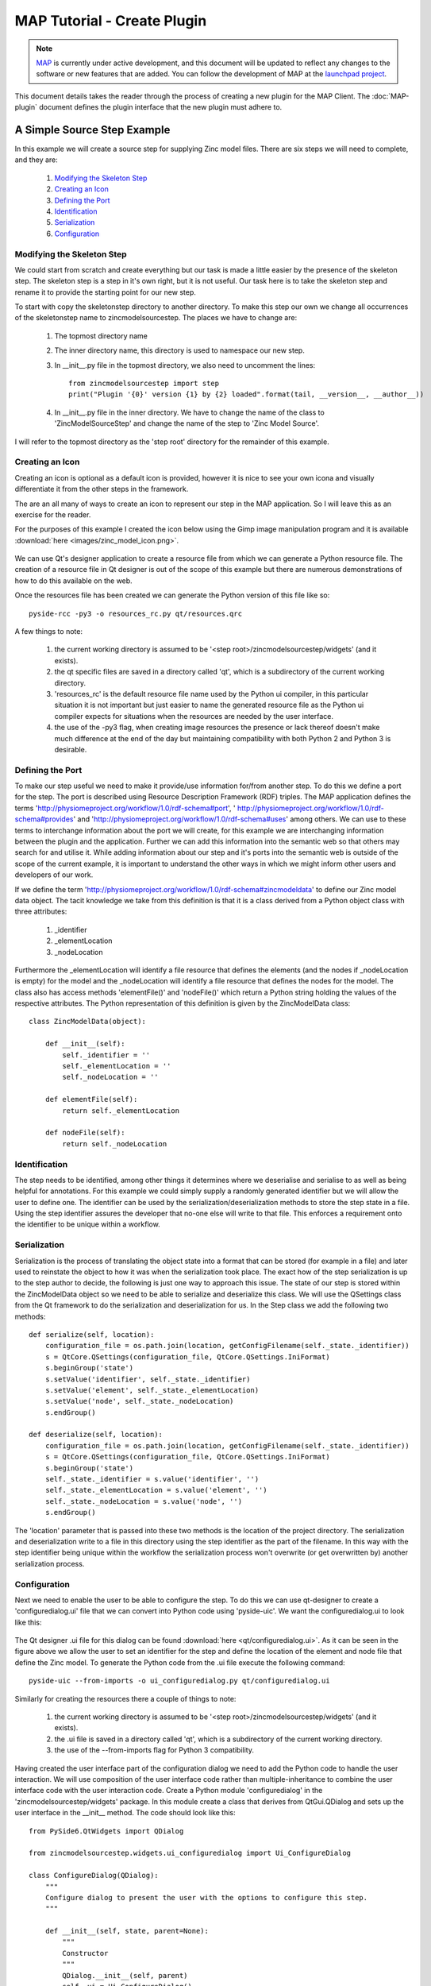 .. _MAP-tutorial-plugin:

============================
MAP Tutorial - Create Plugin
============================

.. sectionauthor:: Hugh Sorby

.. _launchpad project: http://launchpad.net/mapclient
.. _MAP: https://simtk.org/home/map

.. note::
   `MAP`_ is currently under active development, and this document will be updated to reflect any changes to the software or new features that are added. You can follow the development of MAP at the `launchpad project`_.

This document details takes the reader through the process of creating a new plugin for the MAP Client.  The :doc:`MAP-plugin` document defines the plugin interface that the new plugin must adhere to.

A Simple Source Step Example
============================

In this example we will create a source step for supplying Zinc model files.  There are six steps we will need to complete, and they are:

 #. `Modifying the Skeleton Step`_
 #. `Creating an Icon`_
 #. `Defining the Port`_
 #. `Identification`_
 #. `Serialization`_
 #. `Configuration`_

Modifying the Skeleton Step
---------------------------

We could start from scratch and create everything but our task is made a little easier by the presence of the skeleton step.  The skeleton step is a step in it's own right, but it is not useful.  Our task here is to take the skeleton step and rename it to provide the starting point for our new step.

To start with copy the skeletonstep directory to another directory.  To make this step our own we change all occurrences of the skeletonstep name to zincmodelsourcestep.  The places we have to change are:

 #. The topmost directory name
 #. The inner directory name, this directory is used to namespace our new step.
 #. In __init__.py file in the topmost directory, we also need to uncomment the lines::

     from zincmodelsourcestep import step
     print("Plugin '{0}' version {1} by {2} loaded".format(tail, __version__, __author__))
     
 #. In __init__.py file in the inner directory.  We have to change the name of the class to 'ZincModelSourceStep' and change the name of the step to 'Zinc Model Source'.
 
I will refer to the topmost directory as the 'step root' directory for the remainder of this example. 

Creating an Icon
----------------

Creating an icon is optional as a default icon is provided, however it is nice to see your own icona and visually differentiate it from the other steps in the framework.
 
The are an all many of ways to create an icon to represent our step in the MAP application.  So I will leave this as an exercise for the reader.

For the purposes of this example I created the icon below using the Gimp image manipulation program and it is available :download:`here <images/zinc_model_icon.png>`.

.. figure:: images/zinc_model_icon.png
   :align: center
   :width: 64
   
We can use Qt's designer application to create a resource file from which we can generate a Python resource file.  The creation of a resource file in Qt designer is out of the scope of this example but there are numerous demonstrations of how to do this available on the web.

Once the resources file has been created we can generate the Python version of this file like so::

  pyside-rcc -py3 -o resources_rc.py qt/resources.qrc
  
A few things to note:

 #. the current working directory is assumed to be '<step root>/zincmodelsourcestep/widgets' (and it exists).
 #. the qt specific files are saved in a directory called 'qt', which is a subdirectory of the current  working directory.
 #. 'resources_rc' is the default resource file name used by the Python ui compiler, in this particular situation it is not important but just easier to name the generated resource file as the Python ui compiler expects for situations when the resources are needed by the user interface.
 #. the use of the -py3 flag, when creating image resources the presence or lack thereof doesn't make much difference at the end of the day but maintaining compatibility with both Python 2 and Python 3 is desirable.

Defining the Port
-----------------

To make our step useful we need to make it provide/use information for/from another step.  To do this we define a port for the step.  The port is described using Resource Description Framework (RDF) triples.  The MAP application defines the terms 'http://physiomeproject.org/workflow/1.0/rdf-schema#port', ' http://physiomeproject.org/workflow/1.0/rdf-schema#provides' and 'http://physiomeproject.org/workflow/1.0/rdf-schema#uses' among others.  We can use to these terms to interchange information about the port we will create, for this example we are interchanging information between the plugin and the application.  Further we can add this information into the semantic web so that others may search for and utilise it.  While adding information about our step and it's ports into the semantic web is outside of the scope of the current example, it is important to understand the other ways in which we might inform other users and developers of our work.

If we define the term 'http://physiomeproject.org/workflow/1.0/rdf-schema#zincmodeldata' to define our Zinc model data object.  The tacit knowledge we take from this definition is that it is a class derived from a Python object class with three attributes:
 
 #. _identifier
 #. _elementLocation
 #. _nodeLocation

Furthermore the _elementLocation will identify a file resource that defines the elements (and the nodes if _nodeLocation is empty) for the model and the _nodeLocation will identify a file resource that defines the nodes for the model.  The class also has access methods 'elementFile()' and 'nodeFile()' which return a Python string holding the values of the respective attributes.  The Python representation of this definition is given by the ZincModelData class::

  class ZincModelData(object):
      
      def __init__(self):
          self._identifier = ''
          self._elementLocation = ''
          self._nodeLocation = ''
       
      def elementFile(self):
          return self._elementLocation
      
      def nodeFile(self):
          return self._nodeLocation


Identification
--------------

The step needs to be identified, among other things it determines where we deserialise and serialise to as well as being helpful for annotations.  For this example we could simply supply a randomly generated identifier but we will allow the user to define one.  The identifier can be used by the serialization/deserialization methods to store the step state in a file.  Using the step identifier assures the developer that no-one else will write to that file.  This enforces a requirement onto the identifier to be unique within a workflow.


Serialization
-------------

Serialization is the process of translating the object state into a format that can be stored (for example in a file) and later used to reinstate the object to how it was when the serialization took place.  The exact how of the step serialization is up to the step author to decide, the following is just one way to approach this issue.  The state of our step is stored within the ZincModelData object so we need to be able to serialize and deserialize this class.  We will use the QSettings class from the Qt framework to do the serialization and deserialization for us.  In the Step class we add the following two methods::

    def serialize(self, location):
        configuration_file = os.path.join(location, getConfigFilename(self._state._identifier))
        s = QtCore.QSettings(configuration_file, QtCore.QSettings.IniFormat)
        s.beginGroup('state')
        s.setValue('identifier', self._state._identifier)
        s.setValue('element', self._state._elementLocation)
        s.setValue('node', self._state._nodeLocation)
        s.endGroup()
     
    def deserialize(self, location):
        configuration_file = os.path.join(location, getConfigFilename(self._state._identifier))
        s = QtCore.QSettings(configuration_file, QtCore.QSettings.IniFormat)
        s.beginGroup('state')
        self._state._identifier = s.value('identifier', '')
        self._state._elementLocation = s.value('element', '')
        self._state._nodeLocation = s.value('node', '')
        s.endGroup()

The 'location' parameter that is passed into these two methods is the location of the project directory.  The serialization and deserialization write to a file in this directory using the step identifier as the part of the filename.  In this way with the step identifier being unique within the workflow the serialization process won't overwrite (or get overwritten by) another serialization process.

Configuration
-------------

Next we need to enable the user to be able to configure the step.  To do this we can use qt-designer to create a 'configuredialog.ui' file that we can convert into Python code using 'pyside-uic'.  We want the configuredialog.ui to look like this:

.. figure:: images/plugin_configure_1.png
   :align: center
   :width: 80%
  
The Qt designer .ui file for this dialog can be found :download:`here <qt/configuredialog.ui>`.  As it can be seen in the figure above we allow the user to set an identifier for the step and define the location of the element and node file that define the Zinc model.  To generate the Python code from the .ui file execute the following command::

  pyside-uic --from-imports -o ui_configuredialog.py qt/configuredialog.ui
  
Similarly for creating the resources there a couple of things to note:

 #. the current working directory is assumed to be '<step root>/zincmodelsourcestep/widgets' (and it exists).
 #. the .ui file is saved in a directory called 'qt', which is a subdirectory of the current  working directory.
 #. the use of the --from-imports flag for Python 3 compatibility.

Having created the user interface part of the configuration dialog we need to add the Python code to handle the user interaction.  We will use composition of the user interface code rather than multiple-inheritance to combine the user interface code with the user interaction code.  Create a Python module 'configuredialog' in the 'zincmodelsourcestep/widgets' package.  In this module create a class that derives from QtGui.QDialog and sets up the user interface in the __init__ method.  The code should look like this::


  from PySide6.QtWidgets import QDialog
  
  from zincmodelsourcestep.widgets.ui_configuredialog import Ui_ConfigureDialog

  class ConfigureDialog(QDialog):
      """
      Configure dialog to present the user with the options to configure this step.
      """

      def __init__(self, state, parent=None):
          """
          Constructor
          """
          QDialog.__init__(self, parent)
          self._ui = Ui_ConfigureDialog()
          self._ui.setupUi(self)
        

It can be seen in this code snippet that I am passing in an object using the label 'state' into the constructor of my ConfigureDialog class.  This object is used to represent the state of the ConfigureDialog object for the purposes of serialization and validation.  This object is defined in another Python module called 'zincmodeldata' and contains a class named 'ZincModelData' that has three attributes:

 #. _identifier
 #. _elementLocation
 #. _nodeLocation

This class is used by and returned from two public methods of the ConfigureDialog class setState and getState.  These two methods set the state and get the state of the corresponding user interface elements accordingly.  The implementation of these two methods look like this::

  def setState(self, state):
      self._ui.identifierLineEdit.setText(state._identifier)
      self._ui.elementLineEdit.setText(state._elementLocation)
      self._ui.nodeLineEdit.setText(state._nodeLocation)
    
  def getState(self):
      state = ZincModelData()
      state._identifier = self._ui.identifierLineEdit.text()
      state._elementLocation = self._ui.elementLineEdit.text()
      state._nodeLocation = self._ui.nodeLineEdit.text()
        
      return state

The ConfigureDialog class is also going to help us validate the step configuration.  When we have a valid step we can execute the workflow that uses the step.  So when validating our step we need to ensure that it has everything required for successful execution.  In this case, the requirements are an existing element file.  A node file isn't strictly necessary as it may be incorporated into the element file.

With this in mind we define the 'validate' method of the ConfigureDialog class to return True when we have the location of an existing exelem file and False otherwise.  It is also important to document the condition(s) under which the step is considered valid so that other uses understand the expected behaviour.  The 'validate' method should look like this::

    def validate(self):
        element_filename = self._ui.elementLineEdit.text()
        element_valid = len(element_filename) > 0 and os.path.exists(element_filename)
        
        self._ui.buttonBox.button(QDialogButtonBox.Ok).setEnabled(element_valid)

        return element_valid

By manipulating the state of the 'Ok' button we know that the step is valid when returning from the dialog when the 'Ok' button has been activated.

As far as the ConfigureDialog is concerned all it requires is for the connections between the widget signals and class methods to be defined.  To make the required connections we can create a method called '_makeConnections' which we can call from the constructor and add three supporting methods for handling the responses to user actions.  Here is the code we need to add::

    def _makeConnections(self):
        self._ui.elementButton.clicked.connect(self._elementButtonClicked)
        self._ui.nodeButton.clicked.connect(self._nodeButtonClicked)
        self._ui.elementLineEdit.textChanged.connect(self.validate)

    def _lineEditFile(self, line_edit):
        (fileName, _) = QFileDialog.getOpenFileName(self, 'Select Zinc File') 
        
        if fileName:
            location = os.path.basename(fileName)
            line_edit.setText(fileName)
            
        self.validate()
    
    def _elementButtonClicked(self):
        self._lineEditFile(self._ui.elementLineEdit)
    
    def _nodeButtonClicked(self):
        self._lineEditFile(self._ui.nodeLineEdit)

There are a number of niceties that we have not added into this example code that we could have.  We have also not added any checks to make sure the file selected is an exelem file.  But this fits in with the approach where we consider that TUINAI.





